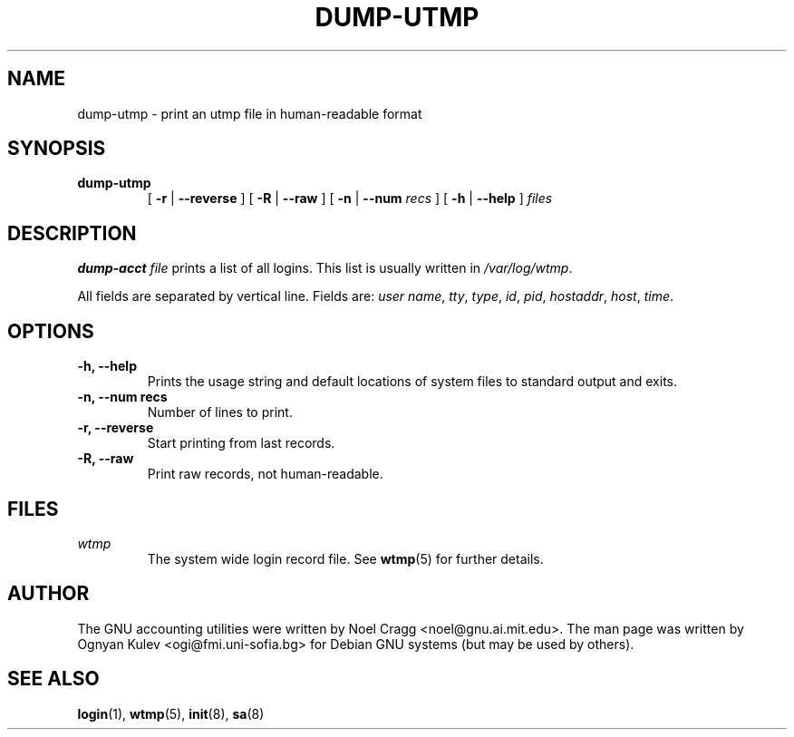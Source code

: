 .TH DUMP-UTMP 8 "2000 July 19"
.SH NAME
dump-utmp \-  print an utmp file in human-readable format
.SH SYNOPSIS
.hy 0
.na
.TP
.B dump-utmp
[
.B \-r
|
.B \-\-reverse
]
[
.B \-R
|
.B \-\-raw
]
[
.B \-n
|
.B \-\-num
.I recs
]
[
.B \-h
|
.B \-\-help
]
.I files
.SH DESCRIPTION
.LP
.B dump-acct
.I file
prints a list of all logins.  This list is usually written in
.IR /var/log/wtmp .
.LP
All fields are separated by vertical line.  Fields are:
.IR "user name" ,
.IR tty ,
.IR type ,
.IR id ,
.IR pid ,
.IR hostaddr ,
.IR host ,
.IR time .
.SH OPTIONS
\..PD 0
.TP
.TP
.B \-h, \-\-help
Prints the usage string and default locations of system files to
standard output and exits.
.TP
.B \-n, \-\-num recs
Number of lines to print.
.TP
.B \-r, \-\-reverse
Start printing from last records.
.TP
.B \-R, \-\-raw
Print raw records, not human-readable.
.SH FILES
.I wtmp
.RS
The system wide login record file. See
.BR wtmp (5)
for further details.
.LP
.SH AUTHOR
The GNU accounting utilities were written by Noel Cragg
<noel@gnu.ai.mit.edu>. The man page was written
by Ognyan Kulev <ogi@fmi.uni-sofia.bg> for Debian GNU systems (but may be
used by others).
.SH "SEE ALSO"
.BR login (1),
.BR wtmp (5),
.BR init (8),
.BR sa (8)
